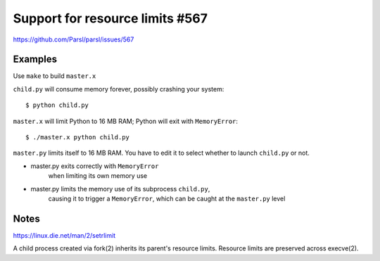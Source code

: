 
Support for resource limits #567
================================

https://github.com/Parsl/parsl/issues/567

Examples
--------

Use ``make`` to build ``master.x``

``child.py`` will consume memory forever, possibly crashing your system::

  $ python child.py

``master.x`` will limit Python to 16 MB RAM; Python will exit with ``MemoryError``::
  
  $ ./master.x python child.py
  
``master.py`` limits itself to 16 MB RAM.
You have to edit it to select whether to launch ``child.py`` or not.

- master.py exits correctly with ``MemoryError``
     when limiting its own memory use
- master.py limits the memory use of its subprocess ``child.py``,
     causing it to trigger a ``MemoryError``, which can be caught at the
     ``master.py`` level

Notes
-----

https://linux.die.net/man/2/setrlimit

A child process created via fork(2) inherits its parent's resource
limits. Resource limits are preserved across execve(2).
